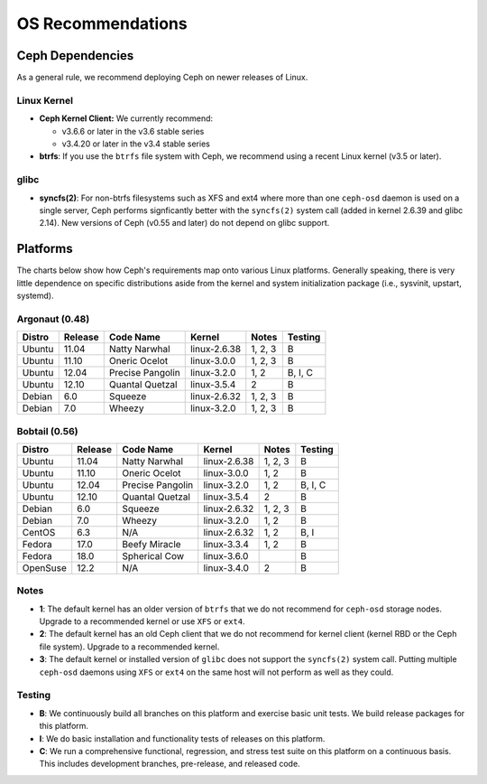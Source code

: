 ====================
 OS Recommendations
====================

Ceph Dependencies
=================

As a general rule, we recommend deploying Ceph on newer releases of Linux. 

Linux Kernel
------------

- **Ceph Kernel Client:**  We currently recommend:

  - v3.6.6 or later in the v3.6 stable series
  - v3.4.20 or later in the v3.4 stable series

- **btrfs**: If you use the ``btrfs`` file system with Ceph, we recommend using 
  a recent Linux kernel (v3.5 or later).

glibc
-----

- **syncfs(2)**: For non-btrfs filesystems such as XFS and ext4 where
  more than one ``ceph-osd`` daemon is used on a single server, Ceph
  performs signficantly better with the ``syncfs(2)`` system call
  (added in kernel 2.6.39 and glibc 2.14).  New versions of Ceph (v0.55 and
  later) do not depend on glibc support.


Platforms
=========

The charts below show how Ceph's requirements map onto various Linux
platforms.  Generally speaking, there is very little dependence on
specific distributions aside from the kernel and system initialization
package (i.e., sysvinit, upstart, systemd).

Argonaut (0.48)
---------------

+----------+----------+--------------------+--------------+---------+------------+
| Distro   | Release  | Code Name          | Kernel       | Notes   | Testing    | 
+==========+==========+====================+==============+=========+============+
| Ubuntu   | 11.04    | Natty Narwhal      | linux-2.6.38 | 1, 2, 3 | B          |
+----------+----------+--------------------+--------------+---------+------------+
| Ubuntu   | 11.10    | Oneric Ocelot      | linux-3.0.0  | 1, 2, 3 | B          |
+----------+----------+--------------------+--------------+---------+------------+
| Ubuntu   | 12.04    | Precise Pangolin   | linux-3.2.0  | 1, 2    | B, I, C    |
+----------+----------+--------------------+--------------+---------+------------+
| Ubuntu   | 12.10    | Quantal Quetzal    | linux-3.5.4  | 2       | B          |
+----------+----------+--------------------+--------------+---------+------------+
| Debian   | 6.0      | Squeeze            | linux-2.6.32 | 1, 2, 3 | B          |
+----------+----------+--------------------+--------------+---------+------------+
| Debian   | 7.0      | Wheezy             | linux-3.2.0  | 1, 2, 3 | B          |
+----------+----------+--------------------+--------------+---------+------------+

Bobtail (0.56)
--------------

+----------+----------+--------------------+--------------+---------+------------+
| Distro   | Release  | Code Name          | Kernel       | Notes   | Testing    | 
+==========+==========+====================+==============+=========+============+
| Ubuntu   | 11.04    | Natty Narwhal      | linux-2.6.38 | 1, 2, 3 | B          |
+----------+----------+--------------------+--------------+---------+------------+
| Ubuntu   | 11.10    | Oneric Ocelot      | linux-3.0.0  | 1, 2    | B          |
+----------+----------+--------------------+--------------+---------+------------+
| Ubuntu   | 12.04    | Precise Pangolin   | linux-3.2.0  | 1, 2    | B, I, C    |
+----------+----------+--------------------+--------------+---------+------------+
| Ubuntu   | 12.10    | Quantal Quetzal    | linux-3.5.4  | 2       | B          |
+----------+----------+--------------------+--------------+---------+------------+
| Debian   | 6.0      | Squeeze            | linux-2.6.32 | 1, 2, 3 | B          |
+----------+----------+--------------------+--------------+---------+------------+
| Debian   | 7.0      | Wheezy             | linux-3.2.0  | 1, 2    | B          |
+----------+----------+--------------------+--------------+---------+------------+
| CentOS   | 6.3      | N/A                | linux-2.6.32 | 1, 2    | B, I       |
+----------+----------+--------------------+--------------+---------+------------+
| Fedora   | 17.0     | Beefy Miracle      | linux-3.3.4  | 1, 2    | B          |
+----------+----------+--------------------+--------------+---------+------------+
| Fedora   | 18.0     | Spherical Cow      | linux-3.6.0  |         | B          |
+----------+----------+--------------------+--------------+---------+------------+
| OpenSuse | 12.2     | N/A                | linux-3.4.0  | 2       | B          |
+----------+----------+--------------------+--------------+---------+------------+


Notes
-----

- **1**: The default kernel has an older version of ``btrfs`` that we do not
  recommend for ``ceph-osd`` storage nodes.  Upgrade to a recommended
  kernel or use ``XFS`` or ``ext4``.

- **2**: The default kernel has an old Ceph client that we do not recommend
  for kernel client (kernel RBD or the Ceph file system).  Upgrade to a
  recommended kernel.

- **3**: The default kernel or installed version of ``glibc`` does not
  support the ``syncfs(2)`` system call.  Putting multiple
  ``ceph-osd`` daemons using ``XFS`` or ``ext4`` on the same host will
  not perform as well as they could.

Testing
-------

- **B**: We continuously build all branches on this platform and exercise basic
  unit tests.  We build release packages for this platform.

- **I**: We do basic installation and functionality tests of releases on this
  platform.

- **C**: We run a comprehensive functional, regression, and stress test suite
  on this platform on a continuous basis.   This includes development branches,
  pre-release, and released code.



